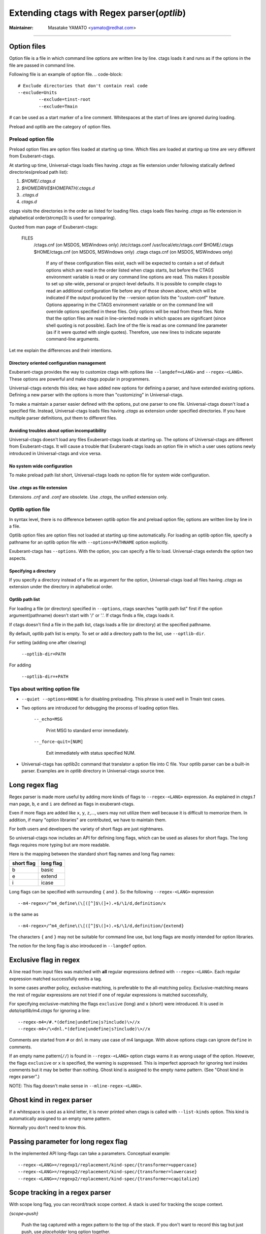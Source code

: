 .. _optlib:

Extending ctags with Regex parser(*optlib*)
---------------------------------------------------------------------

:Maintainer: Masatake YAMATO <yamato@redhat.com>

----

.. NOT REVIEWED

Option files
~~~~~~~~~~~~~~~~~~~~~~~~~~~~~~~~~~~~~~~~~~~~~~~~~~~~~~~~~~~~~~~~~~~~~~
Option file is a file in which command line options are written line
by line. ctags loads it and runs as if the options in the file are
passed in command line.

Following file is an example of option file.
.. code-block::

	# Exclude directories that don't contain real code
	--exclude=Units
		--exclude=tinst-root
		--exclude=Tmain

`#` can be used as a start marker of a line comment.
Whitespaces at the start of lines are ignored during loading.

Preload and optlib are the category of option files.

Preload option file
......................................................................

Preload option files are option files loaded at starting up time.
Which files are loaded at starting up time are very different from
Exuberant-ctags.

At starting up time, Universal-ctags loads files having *.ctags* as
file extension under following statically defined directories(preload
path list):

#. *$HOME/.ctags.d*
#. *$HOMEDRIVE$HOMEPATH/.ctags.d*
#. *.ctags.d*
#. *ctags.d*

ctags visits the directories in the order as listed for loading files.
ctags loads files having *.ctags* as file extension in alphabetical
order(strcmp(3) is used for comparing).

Quoted from man page of Exuberant-ctags:

	FILES
		   /ctags.cnf (on MSDOS, MSWindows only)
		   /etc/ctags.conf
		   /usr/local/etc/ctags.conf
		   $HOME/.ctags
		   $HOME/ctags.cnf (on MSDOS, MSWindows only)
		   .ctags
		   ctags.cnf (on MSDOS, MSWindows only)
				  If any of these configuration files exist, each will
				  be expected to contain a set of default options
				  which are read in the order listed when ctags
				  starts, but before the CTAGS environment variable is
				  read or any command line options are read.  This
				  makes it possible to set up site-wide, personal or
				  project-level defaults. It is possible to compile
				  ctags to read an additional configuration file
				  before any of those shown above, which will be
				  indicated if the output produced by the --version
				  option lists the "custom-conf" feature. Options
				  appearing in the CTAGS environment variable or on
				  the command line will override options specified in
				  these files. Only options will be read from these
				  files.  Note that the option files are read in
				  line-oriented mode in which spaces are significant
				  (since shell quoting is not possible). Each line of
				  the file is read as one command line parameter (as
				  if it were quoted with single quotes). Therefore,
				  use new lines to indicate separate command-line
				  arguments.

Let me explain the differences and their intentions.


Directory oriented configuration management
,,,,,,,,,,,,,,,,,,,,,,,,,,,,,,,,,,,,,,,,,,,,,,,,,,,,,,,,,,,,,,,,,,,,,,

Exuberant-ctags provides the way to customize ctags with options like
``--langdef=<LANG>`` and ``--regex-<LANG>``. These options are
powerful and make ctags popular in programmers.

Universal-ctags extends this idea; we have added new options for
defining a parser, and have extended existing options. Defining
a new parser with the options is more than "customizing" in
Universal-ctags.

To make a maintain a parser easier defined with the options, put one
parser to one file. Universal-ctags doesn't load a specified
file. Instead, Universal-ctags loads files having *.ctags* as
extension under specified directories. If you have multiple parser
definitions, put them to different files.

Avoiding troubles about option incompatibility
,,,,,,,,,,,,,,,,,,,,,,,,,,,,,,,,,,,,,,,,,,,,,,,,,,,,,,,,,,,,,,,,,,,,,,

Universal-ctags doesn't load any files Exuberant-ctags loads at
starting up. The options of Universal-ctags are different from
Exuberant-ctags. It will cause a trouble that Exuberant-ctags loads
an option file in which a user uses options newly introduced in
Universal-ctags and vice versa.

No system wide configuration
,,,,,,,,,,,,,,,,,,,,,,,,,,,,,,,,,,,,,,,,,,,,,,,,,,,,,,,,,,,,,,,,,,,,,,

To make preload path list short, Universal-ctags loads no option file for
system wide configuration.

Use *.ctags* as file extension
,,,,,,,,,,,,,,,,,,,,,,,,,,,,,,,,,,,,,,,,,,,,,,,,,,,,,,,,,,,,,,,,,,,,,,

Extensions *.cnf* and *.conf* are obsolete.
Use *.ctags*, the unified extension only.


Optlib option file
......................................................................

In syntax level, there is no difference between optlib option file
and preload option file; options are written line by line in a file.

Optlib option files are option files not loaded at starting up time
automatically. For loading an optlib option file, specify a pathname
for an optlib option file with ``--options=PATHNAME`` option
explicitly.

Exuberant-ctags has ``--options``. With the option, you can specify
a file to load. Universal-ctags extends the option two aspects.


Specifying a directory
,,,,,,,,,,,,,,,,,,,,,,,,,,,,,,,,,,,,,,,,,,,,,,,,,,,,,,,,,,,,,,,,,,,,,,

If you specify a directory instead of a file as argument for
the option, Universal-ctags load all files having *.ctags*
as extension under the directory in alphabetical order.

Optlib path list
,,,,,,,,,,,,,,,,,,,,,,,,,,,,,,,,,,,,,,,,,,,,,,,,,,,,,,,,,,,,,,,,,,,,,,

For loading a file (or directory) specified in ``--options``, ctags
searches "optlib path list" first if the option argument(pathname)
doesn't start with '/' or '.'. If ctags finds a file, ctags loads
it.

If ctags doesn't find a file in the path list, ctags loads
a file (or directory) at the specified pathname.

By default, optlib path list is empty. To set or add a directory
path to the list, use ``--optlib-dir``.

For setting (adding one after clearing)

	``--optlib-dir=PATH``

For adding

	``--optlib-dir=+PATH``

Tips about writing option file
......................................................................

* ``--quiet --options=NONE`` is for disabling preloading. This phrase
  is used well in Tmain test cases.

* Two options are introduced for debugging the process of loading
  option files.

	``--_echo=MSG``

		Print MSG to standard error immediately.

	``--_force-quit=[NUM]``

		Exit immediately with status specified NUM.

* Universal-ctags has optlib2c command that translator a option file
  into C file. Your optlib parser can be a built-in parser.
  Examples are in *optlib* directory in Universal-ctags source tree.

Long regex flag
~~~~~~~~~~~~~~~~~~~~~~~~~~~~~~~~~~~~~~~~~~~~~~~~~~~~~~~~~~~~~~~~~~~~~~

Regex parser is made more useful by adding more kinds of flags
to ``--regex-<LANG>`` expression. As explained in
*ctags.1* man page, ``b``, ``e`` and ``i`` are defined as flags in
exuberant-ctags.

Even if more flags are added like ``x``, ``y``, ``z``,..., users
may not utilize them well because it is difficult to memorize them. In
addition, if many "option libraries" are contributed, we have to
maintain them.

For both users and developers the variety of short flags are just
nightmares.

So universal-ctags now includes an API for defining long flags, which can be
used as aliases for short flags. The long flags requires more typing
but are more readable.

Here is the mapping between the standard short flag names and long flag names:

=========== ===========
short flag  long flag
=========== ===========
b           basic
e           extend
i           icase
=========== ===========

Long flags can be specified with surrounding ``{`` and ``}``.
So the following ``--regex-<LANG>`` expression ::

   --m4-regex=/^m4_define\(\[([^]$\(]+).+$/\1/d,definition/x

is the same as ::

   --m4-regex=/^m4_define\(\[([^]$\(]+).+$/\1/d,definition/{extend}

The characters ``{`` and ``}`` may not be suitable for command line
use, but long flags are mostly intended for option libraries.

The notion for the long flag is also introduced in ``--langdef`` option.

Exclusive flag in regex
~~~~~~~~~~~~~~~~~~~~~~~~~~~~~~~~~~~~~~~~~~~~~~~~~~~~~~~~~~~~~~~~~~~~~~

A line read from input files was matched with **all** regular expressions
defined with ``--regex-<LANG>``. Each regular
expression matched successfully emits a tag.

In some cases another policy, exclusive-matching, is preferable to the
all-matching policy. Exclusive-matching means the rest of regular
expressions are not tried if one of regular expressions is matched
successfully,

For specifying exclusive-matching the flags ``exclusive`` (long) and
``x`` (short) were introduced. It is used in *data/optlib/m4.ctags*
for ignoring a line::

	--regex-m4=/#.*(define|undefine|s?include)\>//x
	--regex-m4=/\<dnl.*(define|undefine|s?include)\>//x

Comments are started from ``#`` or ``dnl`` in many use case of m4 language.
With above options ctags can ignore ``define`` in comments.

If an empty name pattern(``//``) is found in ``--regex-<LANG>`` option
ctags warns it as wrong usage of the option. However, the flags
``exclusive`` or ``x`` is specified, the warning is suppressed. This
is imperfect approach for ignoring text insides comments but it may
be better than nothing. Ghost kind is assigned to the empty name
pattern. (See "Ghost kind in regex parser".)

NOTE: This flag doesn't make sense in ``--mline-regex-<LANG>``.


Ghost kind in regex parser
~~~~~~~~~~~~~~~~~~~~~~~~~~~~~~~~~~~~~~~~~~~~~~~~~~~~~~~~~~~~~~~~~~~~~~

If a whitespace is used as a kind letter, it is never printed when
ctags is called with ``--list-kinds`` option.  This kind is
automatically assigned to an empty name pattern.

Normally you don't need to know this.

Passing parameter for long regex flag
~~~~~~~~~~~~~~~~~~~~~~~~~~~~~~~~~~~~~~~~~~~~~~~~~~~~~~~~~~~~~~~~~~~~~~

In the implemented API long-flags can take a parameters.
Conceptual example::

	--regex-<LANG>=/regexp1/replacement/kind-spec/{transformer=uppercase}
	--regex-<LANG>=/regexp2/replacement/kind-spec/{transformer=lowercase}
	--regex-<LANG>=/regexp2/replacement/kind-spec/{transformer=capitalize}


Scope tracking in a regex parser
~~~~~~~~~~~~~~~~~~~~~~~~~~~~~~~~~~~~~~~~~~~~~~~~~~~~~~~~~~~~~~~~~~~~~~

With scope long flag, you can record/track scope context.
A stack is used for tracking the scope context.

`{scope=push}`

	Push the tag captured with a regex pattern to the top of the stack.
	If you don't want to record this tag but just push, use
	`placeholder` long option together.

`{scope=ref}`

	Refer the thing of top of the stack as a scope where
	the tag captured with a regex pattern is.
	The stack is not modified with this specification.
	If the stack is empty, this flag is just ignored.

`{scope=pop}`

	Pop the thing of top of the stack.
	If the stack is empty, this flag is just ignored.

`{scope=clear}`

	Make the stack empty.

`{scope=set}`

	Clear then push.

`{placeholder}`

	Don't print a tag captured with a regex pattern
	to a tag file.
	This is useful when you need to push non-named context
	information to the stack.  Well known non-named scope in C
	language is established with `{`. non-named scope is never
	appeared in tags file as name or scope name.  However, pushing
	it is important to balance `push` and `pop`.

Example 1::

    $ cat /tmp/input.foo
    class foo:
	def bar(baz):
	    print(baz)
    class goo:
	def gar(gaz):
	    print(gaz)

    $ cat /tmp/foo.ctags
    --langdef=foo
	    --map-foo=+.foo
	    --regex-foo=/^class[[:blank:]]+([[:alpha:]]+):/\1/c,class/{scope=set}
	    --regex-foo=/^[[:blank:]]+def[[:blank:]]+([[:alpha:]]+).*:/\1/d,definition/{scope=ref}

    $ ~/var/ctags/ctags --options=/tmp/foo.ctags -o - /tmp/input.foo
    bar	/tmp/input.foo	/^    def bar(baz):$/;"	d	class:foo
    foo	/tmp/input.foo	/^class foo:$/;"	c
    gar	/tmp/input.foo	/^    def gar(gaz):$/;"	d	class:goo
    goo	/tmp/input.foo	/^class goo:$/;"	c


Example 2::

    $ cat /tmp/input.pp
    class foo {
	include bar
    }

    $ cat /tmp/pp.ctags
    --langdef=pp
	    --map-pp=+.pp
	    --regex-pp=/^class[[:blank:]]*([[:alnum:]]+)[[[:blank:]]]*\{/\1/c,class,classes/{scope=push}
	    --regex-pp=/^[[:blank:]]*include[[:blank:]]*([[:alnum:]]+).*/\1/i,include,includes/{scope=ref}
	    --regex-pp=/^[[:blank:]]*\}.*//{scope=pop}{exclusive}

    $ ~/var/ctags/ctags --options=/tmp/pp.ctags -o - /tmp/input.pp
    bar	/tmp/input.pp	/^    include bar$/;"	i	class:foo
    foo	/tmp/input.pp	/^class foo {$/;"	c


NOTE: Giving a scope long flag implies setting `useCork` of the parser
to `TRUE`. See `cork API`.

NOTE: This flag doesn't work well with ``--mline-regex-<LANG>=``.


Override the letter for file kind
~~~~~~~~~~~~~~~~~~~~~~~~~~~~~~~~~~~~~~~~~~~~~~~~~~~~~~~~~~~~~~~~~~~~~~
(See also #317.)

Overriding the letter for file kind is not allowed in Universal-ctags.
Don't use `F` as a kind letter in your parser.


Multiline pattern match
~~~~~~~~~~~~~~~~~~~~~~~~~~~~~~~~~~~~~~~~~~~~~~~~~~~~~~~~~~~~~~~~~~~~~~

.. NOT REVIEWED YET

Newly introduced ``--mline-regex-<LANG>=`` is similar ``--regex-<LANG>``
but the pattern is applied to whole file contents, not line by line.

Next example is based on an issue #219 posted by @andreicristianpetcu::

    $ cat input.java
    @Subscribe
    public void catchEvent(SomeEvent e)
    {
	return;
    }


    @Subscribe
    public void
	recover(Exception e)
    {
	return;
    }

    $ cat spring.ctags
    --langdef=javaspring
    --langmap=javaspring:.java
    --mline-regex-javaspring=/@Subscribe([[:space:]])*([a-z ]+)[[:space:]]*([a-zA-Z]*)\(([a-zA-Z]*)/\3-\4/s,subscription/{mgroup=3}
    --excmd=mixed
    --fields=+ln

    $ ./ctags -o - --options=./spring.ctags input.java
    Event-SomeEvent	input.java	/^public void catchEvent(SomeEvent e)$/;"	s	line:2	language:javaspring
    recover-Exception	input.java	/^    recover(Exception e)$/;"	s	line:10	language:javaspring

``{mgroup=N}``

	This tells the pattern should be applied to whole file
	contents, not line by line.  ``N`` is the number of a group in the
	pattern. The specified group is used to record the line number
	and the pattern of tag. In the above example 3 is
	specified. The start position of the group 3 within the whole
	file contents is used.

``{_advanceTo=N[start|end]}``

	A pattern is applied to whole file contents iteratively.
	This long flag specifies from where the pattern should
	be applied in next iteration when the pattern is matched.
	When a pattern matches, the next pattern application
	starts from the start or end of group ``N``. By default
	it starts from the end of ``N``. If this long flag is not
	given, 0 is assumed for ``N``.


	Let's think about following input
	::

	   def def abc

	Consider two sets of options, foo and bar.

	*foo.ctags*
	::

	   --langdef=foo
	   --langmap=foo:.foo
	   --kinddef-foo=a,something,something
	   --mline-regex-foo=/def *([a-z]+)/\1/a/{mgroup=1}


	 *bar.ctags*
	 ::

		--langdef=bar
		--langmap=bar:.bar
		--kinddef-bar=a,something,something
		--mline-regex-bar=/def *([a-z]+)/\1/a/{mgroup=1}{_advanceTo=1start}

	 *foo.ctags* emits following tags output::

	   def	input.foo	/^def def abc$/;"	a

	 *bar.ctgs* emits following tags output::

	   def	input-0.bar	/^def def abc$/;"	a
	   abc	input-0.bar	/^def def abc$/;"	a

	 ``_advanceTo=1start`` is specified in *bar.ctags*.
	 That causes ctags allow to capture "abc".

	 At the first iteration, the patterns of both
	 *foo.ctags* and *bar.ctags" match as follows
	 ::
		0   1       (start)
        v   v
		def def abc
		       ^
			   0,1  (end)

	 "def" at the group 1 is captured as a tag in the
	 both languages. At the next iteration, the positions
	 where the pattern matching is applied to are not the
	 same in the language.

	 *foo.ctags*
	 ::
               0end (default)
               v
		def def abc


	 *bar.ctags*
	 ::
            1start (as specified in _advanceTo long flag)
            v
		def def abc

	This difference of positions makes the difference of tags output.


NOTE: This flag doesn't work well with scope related flags and ``exclusive`` flags.

.. _extras:


Byte oriented pattern matching with multiple regex tables
~~~~~~~~~~~~~~~~~~~~~~~~~~~~~~~~~~~~~~~~~~~~~~~~~~~~~~~~~~~~~~~~~~~~~~

.. NOT REVIEWED YET

(This is highly experimental feature. This will not go to
the man page of 6.0.)

`--_tabledef-<LANG>` and `--_mtable-regex-<LANG>` options are
experimental, and are for defining a parser using multiple regex
tables. The feature is inspired by `lex`, the fast lexical analyzer
generator, which is a popular tool on Unix environment for writing a
parser, and `RegexLexer` of Pygments. The knowledge about them
help you understand the options.

As usable, let me explain the feature with an example.  Consider a
imaginary language "X" has similar syntax with JavaScript; "var" is
used as defining variable(s), , and "/* ... */" makes block comment.

*input.x*
::

   /* BLOCK COMMENT
   var dont_capture_me;
   */
   var a /* ANOTHER BLOCK COMMENT */, b;

Here ctags should capture `a` and `b`.
It is difficult to write a parser ignoring `dont_capture_me` in the comment
with a classical regex parser defined with `--regex-<LANG>=`.

A classical regex parser has no way to know where the input is in
comment or not.

A classical regex parser is line oriented, so capturing `b` will
be hard.

A parser written with `--_tabledef-<LANG>` and `--_mtable-regex-<LANG>`
option(mtable parser) can capture only `a` and `b` well.


Here is the 1st version of X.ctags.
::

   --langdef=X
   --map-X=.x
   --kinddef-X=v,var,variables

Not so interesting.

When writing a mtable parser, you have to think about necessary states
of parsing. About the input the parser should have following
states.

* `toplevel` (initial state)
* `comment` (inside comment)
* `vars` (var statements)

Before enumerating regular expressions, you have to
declare tables for each states with `--_tabledef-<LANG>=<TABLE>` option:

Here is the 2nd version of X.ctags.
::

   --langdef=X
   --map-X=.x
   --kinddef-X=v,var,variables

   --_tabledef-X=toplevel
   --_tabledef-X=comment
   --_tabledef-X=vars

As the part of table, chars in `[0-9a-zA-Z_]` are acceptable.
A mtable parser chooses the first table for each new input.
In `X.ctags`, `toplevel` is the one.


`--_mtable-regex-<LANG>` is an option for adding a regex pattern
to table.

| `--_mtable-regex-<LANG>=<TABLE>/<PATTERN>/<NAME>/<KIND>/LONGFLAGS`

Parameters for `--_mtable-regex-<LANG>` looks complicated. However,
`<PATTERN>`, `<NAME>`, and `<KIND>` are the same as parameters of
`--regex-<LANG>`. `<TABLE>` is the name of a table defined with
`--_tabledef-<LANG>` option.

A regex added to a parser with `--_mtable-regex-<LANG>` is matched
against the input at the current byte position, not line. Even if you
do not specified `^` at the start of the pattern, ctags adds `^` to
the patter automatically. Different from `--regex-<LANG>` option, `^`
does not mean "begging of line" in `--_mtable-regex-<LANG>`.  `^`
means the current byte position in `--_mtable-regex-<LANG>`.


Skipping block comments
......................................................................

The most interesting part if `LONGFLAGS`.

Here is the 3rd version of X.ctags.
::

   --langdef=X
   --map-X=.x
   --kinddef-X=v,var,variables

   --_tabledef-X=toplevel
   --_tabledef-X=comment
   --_tabledef-X=vars

   --_mtable-regex-X=toplevel/\/\*//{tenter=comment}
   --_mtable-regex-X=toplevel/.//

   --_mtable-regex-X=comment/\*\///{tleave}
   --_mtable-regex-X=comment/.//

Four `--_mtable-regex-X` liens are added for skipping the block comment.

Let's see the one by one.

For new input, ctags chooses the first pattern of the first table of
the parser.

|    --_mtable-regex-X=toplevel/\/\*//{tenter=comment}

A pattern for `/*` is added to `toplevel` table. It tells ctags
the start of block comment. Backslash chars are used for avoiding chars
(`/` and `*`) evaluated as meta characters. The last `//` means ctags should
not tag `/*`.  `tenter` is a long flag for switching the table. `{tenter=comment}`
means "switch the table from toplevel to comment".

ctags chooses the first pattern of the new table of the parser.

|    --_mtable-regex-X=comment/\*\///{tleave}

A pattern for `*/` tells ctags that `*/` is the end of block comment.

*input.x*
::

   /* BLOCK COMMENT
   var dont_capture_me;
   */
   var a /* ANOTHER BLOCK COMMENT */, b;

The pattern doesn't match for the position just after `/*`. The char
at the position is a whitespace. So ctags tries next pattern in the
same table.

|    --_mtable-regex-X=comment/.//

This pattern matches any one byte; the current position moves one byte
forward. Now the char at the current position is `B`. The first
pattern of the table `*/` still does not match with the input. So
ctags uses next pattern again. When the current position moves to
the `/*` of the 3rd line of input.

|    --_mtable-regex-X=comment/\*\///{tleave}

The pattern match the input finally. In this pattern, `{tleave}` is
specified. This triggers table switching again. `{tleave}` makes
ctags switch the table back to the last table used before doing
`{tenter}`. In this case, toplevel is the table. ctags manages
a stack where references to tables are put. `{tenter}` pushes
the current table to the stack. `{tleave}` pops the table at
the top of the stack and chooses it.

|    --_mtable-regex-X=toplevel/.//

This version of X.ctags does nothing more; toplevel table
ignores all other than the comment starter.



Capturing variables in a sequence
......................................................................

Here is the 4th version of X.ctags.

::

	--langdef=X
	--map-X=.x
	--kinddef-X=v,var,variables

	--_tabledef-X=toplevel
	--_tabledef-X=comment
	--_tabledef-X=vars

	--_mtable-regex-X=toplevel/\/\*//{tenter=comment}
	# NEW
	--_mtable-regex-X=toplevel/var[ \n\t]//{tenter=vars}
	--_mtable-regex-X=toplevel/.//

	--_mtable-regex-X=comment/\*\///{tleave}
	--_mtable-regex-X=comment/.//

	# NEW
	--_mtable-regex-X=vars/;//{tleave}
	--_mtable-regex-X=vars/\/\*//{tenter=comment}
	--_mtable-regex-X=vars/([a-zA-Z][a-zA-Z0-9]*)/\1/v/
	--_mtable-regex-X=vars/.//

1 pattern to `toplevel` and 4 patterns to `vars` are added.

| --_mtable-regex-X=toplevel/var[ \n\t]//{tenter=vars}

The first pattern to `toplevel` intents switching to `vars` table
when `var` keyword is found in the input stream.

|	--_mtable-regex-X=vars/;//{tleave}

`vars` table is for capturing variables. vars table is used
till `;` is found.

|	--_mtable-regex-X=vars/\/\*//{tenter=comment}

Block comments can be in variable definitions:

::

   var a /* ANOTHER BLOCK COMMENT */, b;

To skip block comment in such position, pattern `/*` is matched even
in `vars` table.

|	--_mtable-regex-X=vars/([a-zA-Z][a-zA-Z0-9]*)/\1/v/

This is nothing special: capturing a variable name as
`variable` kind tag.

|	--_mtable-regex-X=vars/.//

This makes ctags ignore the rest like `,`.


Running
......................................................................

.. code-block:: console

	$ cat input.x
	cat input.x
	/* BLOCK COMMENT
	var dont_capture_me;
	*/
	var a /* ANOTHER BLOCK COMMENT */, b;

	$ u-ctags -o - --fields=+n --options=X.ctags input.x
	u-ctags -o - --fields=+n --options=X.ctags input.x
	a	input.x	/^var a \/* ANOTHER BLOCK COMMENT *\/, b;$/;"	v	line:4
	b	input.x	/^var a \/* ANOTHER BLOCK COMMENT *\/, b;$/;"	v	line:4

Fine!

See `puppetManifest` parser as s serious example.
It is the primary parser for testing mtable meta parser.


Conditional tagging with extras
~~~~~~~~~~~~~~~~~~~~~~~~~~~~~~~~~~~~~~~~~~~~~~~~~~~~~~~~~~~~~~~~~~~~~~

.. NOT REVIEWED YET

If a pattern matching should be done only when an extra is enabled,
mark a pattern with ``{_extra=XNAME}``. Here ``XNAME`` is the name of
extra. You must define ``XNAME`` with ``--extradef-<LANG>=XNAME,DESCRIPTION`` option
before defining a pattern marked ``{_extra=XNAME}``.

.. code-block:: python

	if __name__ == '__main__':
		do_something()

To capture above lines in a python program(*input.py*), an extra can be used.

.. code-block:: ctags

	--extradef-Python=main,__main__ entry points
	--regex-Python=/^if __name__ == '__main__':/__main__/f/{_extra=main}

The above optlib(*python-main.ctags*) introduces ``main`` extra to Python parser.
The pattern matching is done only when the ``main`` is enabled.

.. code-block:: ctags

	$ ./ctags --options=python-main.ctags -o - --extras-Python='+{main}' input.py
	__main__	input.py	/^if __name__ == '__main__':$/;"	f

Attaching parser own fields
~~~~~~~~~~~~~~~~~~~~~~~~~~~~~~~~~~~~~~~~~~~~~~~~~~~~~~~~~~~~~~~~~~~~~~

.. NOT REVIEWED YET

Exuberant-ctags allows one of the specified group in a regex pattern can be
used as a part of the name of a tagEntry. Universal-ctags offers using
the other groups in the regex pattern.

An optlib parser can have its own fields. The groups can be used as a
value of the fields of a tagEntry.

Let's think about *Unknown*, an imaginary language.
Here is a source file(``input.unknown``) written in *Unknown*:

    public func foo(n, m);
    protected func bar(n);
    private func baz(n,...);

With `--regex-Unknown=...` Exuberant-ctags can capture `foo`, `bar`, and `baz`
as names. Universal-ctags can attach extra context information to the
names as values for fields. Let's focus on `bar`. `protected` is a
keyword to control how widely the identifier `bar` can be accessed.
`(n)` is the parameter list of `bar`. `protected` and `(n)` are
extra context information of `bar`.

With following optlib file(``unknown.ctags``)), ctags can attach
`protected` to protection field and `(n)` to signature field.

.. code-block:: ctags

    --langdef=unknown
    --kinddef-unknown=f,func,functions
    --map-unknown=+.unknown

    --_fielddef-unknown=protection,access scope
    --_fielddef-unknown=signature,signatures

    --regex-unknown=/^((public|protected|private) +)?func ([^\(]+)\((.*)\)/\3/f/{_field=protection:\1}{_field=signature:(\4)}

    --fields-unknown=+'{protection}{signature}'

For the line `    protected func bar(n);` you will get following tags output::

	bar	input.unknown	/^protected func bar(n);$/;"	f	protection:protected	signature:(n)

Let's see the detail of ``unknown.ctags``.

.. code-block:: ctags

    --_fielddef-unknown=protection,access scope

`--_fielddef-<LANG>=name,description` defines a new field for a parser
specified by `<LANG>`.  Before defining a new field for the parser,
the parser must be defined with `--langdef=<LANG>`. `protection` is
the field name used in tags output. `access scope` is the description
used in the output of ``--list-fields`` and ``--list-fields=Unknown``.

.. code-block:: ctags

    --_fielddef-unknown=signature,signatures

This defines a field named `signature`.

.. code-block:: ctags

    --regex-unknown=/^((public|protected|private) +)?func ([^\(]+)\((.*)\)/\3/f/{_field=protection:\1}{_field=signature:(\4)}

This option requests making a tag for the name that is specified with the group 3 of the
pattern, attaching the group 1 as a value for `protection` field to the tag, and attaching
the group 4 as a value for `signature` field to the tag. You can use the long regex flag
`_field` for attaching fields to a tag with following notation rule::

  {_field=FIELDNAME:GROUP}


`--fields-<LANG>=[+|-]{FIELDNAME}` can be used to enable or disable specified field.

When defining a new parser own field, it is disabled by default. Enable the
field explicitly to use the field. See :ref:`Parser own fields <parser-own-fields>`
about `--fields-<LANG>` option.

`passwd` parser is a simple example that uses `--fields-<LANG>` option.


Submitting an optlib to universal-ctags project
~~~~~~~~~~~~~~~~~~~~~~~~~~~~~~~~~~~~~~~~~~~~~~~~~~~~~~~~~~~~~~~~~~~~~~

You are welcome.

universal-ctags provides a facility for "Option library".
Read "Option library" about the concept and usage first.

Here I will explain how to merge your .ctags into universal-ctags as
part of option library. Here I assume you consider contributing
an option library in which a regex based language parser is defined.
See `How to Add Support for a New Language to Exuberant Ctags (EXTENDING)`_
about the way to how to write a regex based language parser. In this
section I explains the next step.

.. _`How to Add Support for a New Language to Exuberant Ctags (EXTENDING)`: http://ctags.sourceforge.net/EXTENDING.html

I use Swine as the name of programming language which your parser
deals with. Assume source files written in Swine language have a suffix
*.swn*. The file name of option library is *swine.ctags*.


Copyright notice, contact mail address and license term
......................................................................

Put these information at the header of *swine.ctags*.

An example taken from *data/optlib/ctags.ctags* ::

    #
    #
    #  Copyright (c) 2014, Red Hat, Inc.
    #  Copyright (c) 2014, Masatake YAMATO
    #
    #  Author: Masatake YAMATO <yamato@redhat.com>
    #
    # This program is free software; you can redistribute it and/or
    # modify it under the terms of the GNU General Public License
    # as published by the Free Software Foundation; either version 2
    # of the License, or (at your option) any later version.
    #
    # This program is distributed in the hope that it will be useful,
    # but WITHOUT ANY WARRANTY; without even the implied warranty of
    # MERCHANTABILITY or FITNESS FOR A PARTICULAR PURPOSE.  See the
    # GNU General Public License for more details.
    #
    # You should have received a copy of the GNU General Public License
    # along with this program; if not, write to the Free Software
    # Foundation, Inc., 51 Franklin Street, Fifth Floor, Boston, MA 02110-1301,
    # USA.
    #
    #
    ...

"GPL version 2 or later version" is needed here.  Option file is not
linked to ctags command. However, I have a plan to write a translator
which generates *.c* file from a given option file. As the result the
*.c* file is built into *ctags* command. In such case "GPL version 2
or later version" may be required.

*Units* test cases
......................................................................

We, universal-ctags developers don't have enough time to learn all
languages supported by ctags. In other word, we cannot review the
code. Only test cases help us to know whether a contributed option
library works well or not. We may reject any contribution without
a test case.

Read "Using *Units*" about how to write *Units* test
cases.  Don't write one big test case. Some smaller cases are helpful
to know about the intent of the contributor.

* *Units/sh-alias.d*
* *Units/sh-comments.d*
* *Units/sh-quotes.d*
* *Units/sh-statements.d*

are good example of small test cases.
Big test cases are good if smaller test cases exist.

See also *parser-m4.r/m4-simple.d* especially *parser-m4.r/m4-simple.d/args.ctags*.
Your test cases need ctags having already loaded your option
library, swine.ctags. You must specify loading it in the
test case own *args.ctags*.

Assume your test name is *swine-simile.d*. Put ``--option=swine`` in
*Units/swine-simile.d/args.ctags*.

Makefile.in
......................................................................
Add your optlib file, *swine.ctags* to ``PRELOAD_OPTLIB`` variable of
*Makefile.in*.


If you don't want your optlib loaded automatically when ctags starting up,
put your optlib file to ``OPTLIB`` of *Makefile.in* instead of
``PRELOAD_OPTLIB``.

Verification
......................................................................

Let's verify all your work here.

1. Run the tests and check whether your test case is passed or failed::

	$ make units

2. Verify your files are installed as expected::

	$ mkdir /tmp/tmp
	$ ./configure --prefix=/tmp/tmp
	$ make
	$ make install
	$ /tmp/tmp/ctags -o - --option=swine something_input.swn


Pull-request
......................................................................

Please, consider submitting your well written optlib parser to
Universal-ctags. Your *.ctags* is treasure and can be shared as a
first class software component in universal-ctags.

Pull-requests are welcome.
